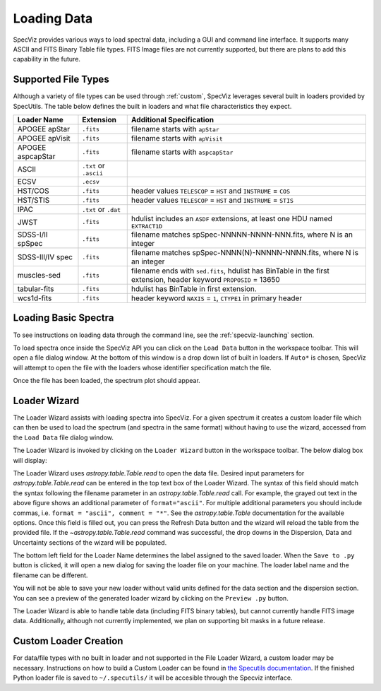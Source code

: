 .. _specviz_loading_data:

Loading Data
============

SpecViz provides various ways to load spectral data, including a GUI and command line
interface. It supports many ASCII and FITS Binary Table file types. FITS Image
files are not currently supported, but there are plans to add this capability
in the future.

.. _specviz-loader-list:

Supported File Types
--------------------
Although a variety of file types can be used through :ref:`custom`,
SpecViz leverages several built in loaders provided by SpecUtils. The
table below defines the built in loaders and what file characteristics they
expect.

=====================  =======================  =================================================
Loader Name            Extension                Additional Specification
=====================  =======================  =================================================
APOGEE apStar          ``.fits``                filename starts with ``apStar``
APOGEE apVisit         ``.fits``                filename starts with ``apVisit``
APOGEE aspcapStar      ``.fits``                filename starts with ``aspcapStar``
ASCII                  ``.txt`` or ``.ascii``
ECSV                   ``.ecsv``
HST/COS                ``.fits``                header values ``TELESCOP`` = ``HST`` and  ``INSTRUME`` = ``COS``
HST/STIS               ``.fits``                header values ``TELESCOP`` = ``HST`` and  ``INSTRUME`` = ``STIS``
IPAC                   ``.txt`` or ``.dat``
JWST                   ``.fits``                hdulist includes an ``ASDF`` extensions, at least one HDU named ``EXTRACT1D``
SDSS-I/II spSpec       ``.fits``                filename matches spSpec-NNNNN-NNNN-NNN.fits, where N is an integer
SDSS-III/IV spec       ``.fits``                filename matches spSpec-NNNN(N)-NNNNN-NNNN.fits, where N is an integer
muscles-sed            ``.fits``                filename ends with ``sed.fits``, hdulist has BinTable in the first extension, header keyword ``PROPOSID`` = 13650
tabular-fits           ``.fits``                hdulist has BinTable in first extension.
wcs1d-fits             ``.fits``                header keyword ``NAXIS`` = ``1``, ``CTYPE1`` in primary header
=====================  =======================  =================================================

Loading Basic Spectra
---------------------
To see instructions on loading data through the command line, see the
:ref:`specviz-launching` section.

To load spectra once inside the SpecViz API you can click on the
``Load Data`` button in the workspace toolbar. This will open a file dialog
window.  At the bottom of this window is a drop down list of built in loaders.
If ``Auto*`` is chosen, SpecViz will attempt to open the file with the loaders
whose identifier specification match the file.

.. image:: _static/open_file_dialog.png

.. image:: _static/loader_select.png

Once the file has been loaded, the spectrum plot should appear.

Loader Wizard
-------------

The Loader Wizard assists with loading spectra into SpecViz. For a given
spectrum it creates a custom loader file which can then be used to load the
spectrum (and spectra in the same format) without having to use the wizard,
accessed from the ``Load Data`` file dialog window.

The Loader Wizard is invoked by clicking on the ``Loader Wizard`` button in
the workspace toolbar. The below dialog box will display:

.. image:: _static/loader_wizard.png

The Loader Wizard uses `astropy.table.Table.read` to open the data file. Desired
input parameters for `astropy.table.Table.read` can be entered in the top text
box of the Loader Wizard. The syntax of this field should match the syntax
following the filename parameter in an `astropy.table.Table.read` call. For
example, the grayed out text in the above figure shows an additional parameter
of ``format="ascii"``.  For multiple additional parameters you should include
commas, i.e. ``format = "ascii", comment = "*"``. See the `astropy.table.Table`
documentation for the available options. Once this field is filled out, you can
press the Refresh Data button and the wizard will reload the table from the
provided file. If the `~astropy.table.Table.read` command was
successful, the drop downs in the Dispersion, Data and Uncertainty sections of
the wizard will be populated.

The bottom left field for the Loader Name determines the label assigned to the
saved loader. When the ``Save to .py`` button is clicked, it will open a new
dialog for saving the loader file on your machine.  The loader label name and
the filename can be different.

You will not be able to save your new loader without valid units defined for
the data section and the dispersion section. You can see a preview of the
generated loader wizard by clicking on the ``Preview .py`` button.

The Loader Wizard is able to handle table data (including FITS binary tables),
but cannot currently handle FITS image data. Additionally, although not currently
implemented, we plan on supporting bit masks in a future release.

.. _custom:

Custom Loader Creation
----------------------

For data/file types with no built in loader and not supported in the File Loader
Wizard, a custom loader may be necessary. Instructions
on how to build a Custom Loader can be found in
`the Specutils documentation <https://specutils.readthedocs.io/en/latest/custom_loading.html>`_.
If the finished Python loader file is saved to ``~/.specutils/`` it will be
accesible through the Specviz interface.

